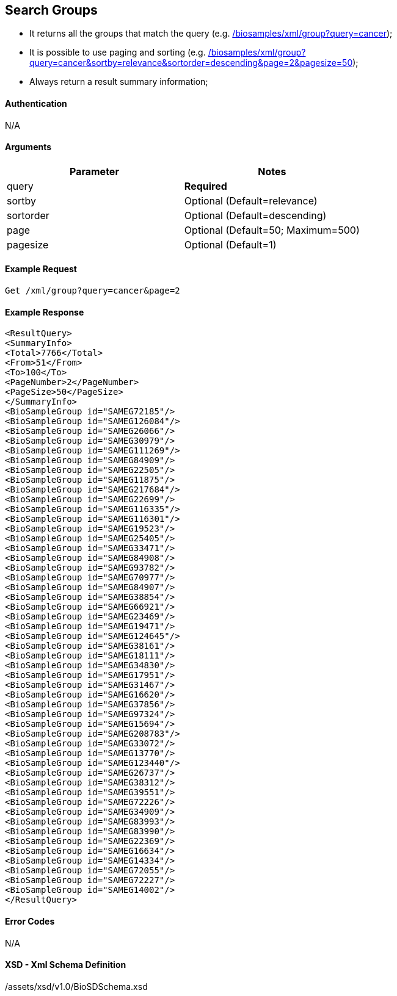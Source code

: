 :last-update-label!:
== Search Groups

- It returns all the groups that match the query (e.g. link:/biosamples/xml/group?query=cancer[]);
- It is possible to use paging and sorting (e.g. link:/biosamples/xml/group?query=cancer&sortby=relevance&sortorder=descending&page=2&pagesize=50[]);
- Always return a result summary information;


==== Authentication
N/A

==== Arguments
[options="header"]
|===
| Parameter | Notes
| query | *Required*
| sortby | Optional (Default=relevance)
| sortorder | Optional (Default=descending)
| page | Optional (Default=50; Maximum=500)
| pagesize | Optional (Default=1)
|===

==== Example Request
`Get /xml/group?query=cancer&page=2`

==== Example Response
[source, xml]
----
<ResultQuery>
<SummaryInfo>
<Total>7766</Total>
<From>51</From>
<To>100</To>
<PageNumber>2</PageNumber>
<PageSize>50</PageSize>
</SummaryInfo>
<BioSampleGroup id="SAMEG72185"/>
<BioSampleGroup id="SAMEG126084"/>
<BioSampleGroup id="SAMEG26066"/>
<BioSampleGroup id="SAMEG30979"/>
<BioSampleGroup id="SAMEG111269"/>
<BioSampleGroup id="SAMEG84909"/>
<BioSampleGroup id="SAMEG22505"/>
<BioSampleGroup id="SAMEG11875"/>
<BioSampleGroup id="SAMEG217684"/>
<BioSampleGroup id="SAMEG22699"/>
<BioSampleGroup id="SAMEG116335"/>
<BioSampleGroup id="SAMEG116301"/>
<BioSampleGroup id="SAMEG19523"/>
<BioSampleGroup id="SAMEG25405"/>
<BioSampleGroup id="SAMEG33471"/>
<BioSampleGroup id="SAMEG84908"/>
<BioSampleGroup id="SAMEG93782"/>
<BioSampleGroup id="SAMEG70977"/>
<BioSampleGroup id="SAMEG84907"/>
<BioSampleGroup id="SAMEG38854"/>
<BioSampleGroup id="SAMEG66921"/>
<BioSampleGroup id="SAMEG23469"/>
<BioSampleGroup id="SAMEG19471"/>
<BioSampleGroup id="SAMEG124645"/>
<BioSampleGroup id="SAMEG38161"/>
<BioSampleGroup id="SAMEG18111"/>
<BioSampleGroup id="SAMEG34830"/>
<BioSampleGroup id="SAMEG17951"/>
<BioSampleGroup id="SAMEG31467"/>
<BioSampleGroup id="SAMEG16620"/>
<BioSampleGroup id="SAMEG37856"/>
<BioSampleGroup id="SAMEG97324"/>
<BioSampleGroup id="SAMEG15694"/>
<BioSampleGroup id="SAMEG208783"/>
<BioSampleGroup id="SAMEG33072"/>
<BioSampleGroup id="SAMEG13770"/>
<BioSampleGroup id="SAMEG123440"/>
<BioSampleGroup id="SAMEG26737"/>
<BioSampleGroup id="SAMEG38312"/>
<BioSampleGroup id="SAMEG39551"/>
<BioSampleGroup id="SAMEG72226"/>
<BioSampleGroup id="SAMEG34909"/>
<BioSampleGroup id="SAMEG83993"/>
<BioSampleGroup id="SAMEG83990"/>
<BioSampleGroup id="SAMEG22369"/>
<BioSampleGroup id="SAMEG16634"/>
<BioSampleGroup id="SAMEG14334"/>
<BioSampleGroup id="SAMEG72055"/>
<BioSampleGroup id="SAMEG72227"/>
<BioSampleGroup id="SAMEG14002"/>
</ResultQuery>
----


==== Error Codes
N/A


==== XSD - Xml Schema Definition
+++<a th:href="@{/assets/xsd/v1.0/BioSDSchema.xsd}" th:text="@{/assets/xsd/v1.0/BioSDSchema.xsd}">/assets/xsd/v1.0/BioSDSchema.xsd</a>+++
+++<img th:src="@{/images/xml_schemas/ResultQuerySampleGroup_schema.png}"/>+++
